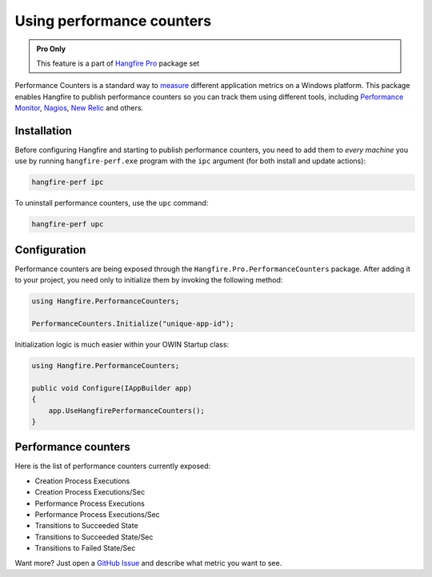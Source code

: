 Using performance counters
===========================

.. admonition:: Pro Only
   :class: note

   This feature is a part of `Hangfire Pro <http://hangfire.io/pro/>`_ package set

Performance Counters is a standard way to `measure <http://blogs.msdn.com/b/securitytools/archive/2009/11/04/how-to-use-perfmon-in-windows-7.aspx>`_ different application metrics on a Windows platform. This package enables Hangfire to publish performance counters so you can track them using different tools, including `Performance Monitor <http://technet.microsoft.com/en-us/library/cc749249.aspx>`_, `Nagios <http://www.nagios.org/>`_, `New Relic <http://newrelic.com/>`_ and others.

.. image:: perfmon.png

Installation
-------------

Before configuring Hangfire and starting to publish performance counters, you need to add them to *every machine* you use by running ``hangfire-perf.exe`` program with the ``ipc`` argument (for both install and update actions):

.. code-block:: powershell
 
   hangfire-perf ipc

To uninstall performance counters, use the ``upc`` command:

.. code-block:: powershell

   hangfire-perf upc

Configuration
--------------

Performance counters are being exposed through the ``Hangfire.Pro.PerformanceCounters`` package. After adding it to your project, you need only to initialize them by invoking the following method:

.. code-block:: csharp

   using Hangfire.PerformanceCounters;

   PerformanceCounters.Initialize("unique-app-id");

Initialization logic is much easier within your OWIN Startup class:

.. code-block:: csharp

   using Hangfire.PerformanceCounters;

   public void Configure(IAppBuilder app)
   {
       app.UseHangfirePerformanceCounters();
   }

Performance counters
---------------------

Here is the list of performance counters currently exposed:

* Creation Process Executions
* Creation Process Executions/Sec
* Performance Process Executions
* Performance Process Executions/Sec
* Transitions to Succeeded State
* Transitions to Succeeded State/Sec
* Transitions to Failed State/Sec

Want more? Just open a `GitHub Issue <https://github.com/HangfireIO/Hangfire/issues/new>`_ and describe what metric you want to see.
